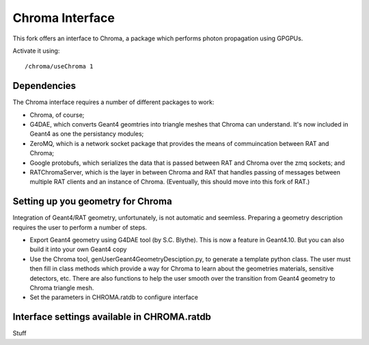 Chroma Interface
----------------

This fork offers an interface to Chroma, a package which performs photon propagation using GPGPUs.

Activate it using::

	/chroma/useChroma 1

Dependencies
````````````

The Chroma interface requires a number of different packages to work:

- Chroma, of course;
- G4DAE, which converts Geant4 geomtries into triangle meshes that Chroma can understand. It's now included in Geant4 as one the persistancy modules;
- ZeroMQ, which is a network socket package that provides the means of commuincation between RAT and Chroma;
- Google protobufs, which serializes the data that is passed between RAT and Chroma over the zmq sockets; and
- RATChromaServer, which is the layer in between Chroma and RAT that handles passing of messages between multiple RAT clients and an instance of Chroma. (Eventually, this should move into this fork of RAT.)


Setting up you geometry for Chroma
``````````````````````````````````

Integration of Geant4/RAT geometry, unfortunately, is not automatic and seemless.  Preparing a geometry description requires the user to perform a number of steps.

- Export Geant4 geometry using G4DAE tool (by S.C. Blythe).  This is now a feature in Geant4.10. But you can also build it into your own Geant4 copy
- Use the Chroma tool, genUserGeant4GeometryDesciption.py, to generate a template python class.  The user must then fill in class methods which provide a way for Chroma to learn about the geometries materials, sensitive detectors, etc.  There are also functions to help the user smooth over the transition from Geant4 geometry to Chroma triangle mesh.
- Set the parameters in CHROMA.ratdb to configure interface

Interface settings available in CHROMA.ratdb
````````````````````````````````````````````

Stuff


